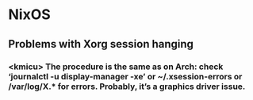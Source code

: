 * NixOS
** Problems with Xorg session hanging
*** <kmicu> The procedure is the same as on Arch: check ‘journalctl -u display-manager -xe’ or ~/.xsession-errors or /var/log/X.* for errors. Probably, it’s a graphics driver issue.
